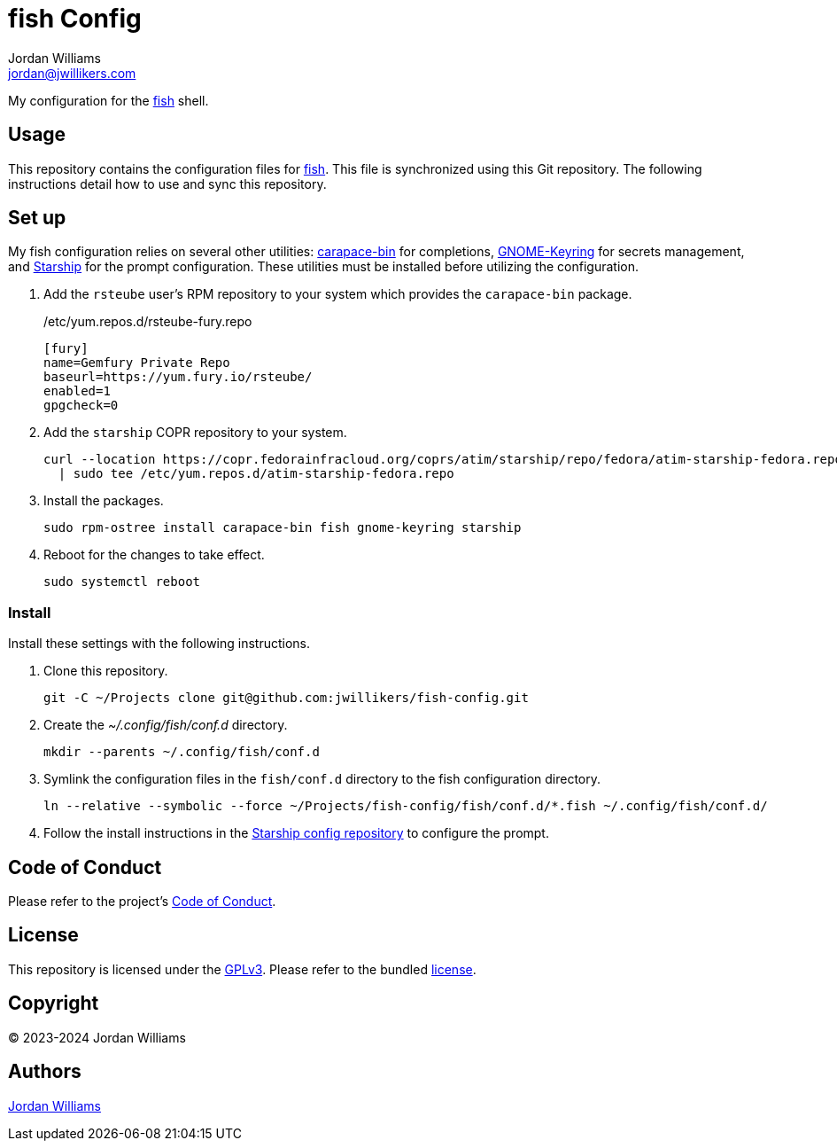 = fish Config
Jordan Williams <jordan@jwillikers.com>
:experimental:
:icons: font
ifdef::env-github[]
:tip-caption: :bulb:
:note-caption: :information_source:
:important-caption: :heavy_exclamation_mark:
:caution-caption: :fire:
:warning-caption: :warning:
endif::[]
:carapace-bin: https://rsteube.github.io/carapace-bin/carapace-bin.html[carapace-bin]
:fish: https://fishshell.com/[fish]
:GNOME-Keyring: https://wiki.gnome.org/Projects/GnomeKeyring[GNOME-Keyring]
:Starship: https://starship.rs/[Starship]

My configuration for the {fish} shell.

== Usage

This repository contains the configuration files for {fish}.
This file is synchronized using this Git repository.
The following instructions detail how to use and sync this repository.

== Set up

My fish configuration relies on several other utilities: {carapace-bin} for completions, {GNOME-Keyring} for secrets management, and {Starship} for the prompt configuration.
These utilities must be installed before utilizing the configuration.

. Add the `rsteube` user's RPM repository to your system which provides the `carapace-bin` package.
+
./etc/yum.repos.d/rsteube-fury.repo
[,sh]
----
[fury]
name=Gemfury Private Repo
baseurl=https://yum.fury.io/rsteube/
enabled=1
gpgcheck=0
----

. Add the `starship` COPR repository to your system.
+
[,sh]
----
curl --location https://copr.fedorainfracloud.org/coprs/atim/starship/repo/fedora/atim-starship-fedora.repo \
  | sudo tee /etc/yum.repos.d/atim-starship-fedora.repo
----

. Install the packages.
+
[,sh]
----
sudo rpm-ostree install carapace-bin fish gnome-keyring starship
----

. Reboot for the changes to take effect.
+
[,sh]
----
sudo systemctl reboot
----

=== Install

Install these settings with the following instructions.

. Clone this repository.
+
[,sh]
----
git -C ~/Projects clone git@github.com:jwillikers/fish-config.git
----

. Create the _~/.config/fish/conf.d_ directory.
+
[,sh]
----
mkdir --parents ~/.config/fish/conf.d
----

. Symlink the configuration files in the `fish/conf.d` directory to the fish configuration directory.
+
[,sh]
----
ln --relative --symbolic --force ~/Projects/fish-config/fish/conf.d/*.fish ~/.config/fish/conf.d/
----

. Follow the install instructions in the https://github.com/jwillikers/starship-config[Starship config repository] to configure the prompt.

== Code of Conduct

Please refer to the project's link:CODE_OF_CONDUCT.adoc[Code of Conduct].

== License

This repository is licensed under the https://www.gnu.org/licenses/gpl-3.0.html[GPLv3].
Please refer to the bundled link:LICENSE.adoc[license].

== Copyright

© 2023-2024 Jordan Williams

== Authors

mailto:{email}[{author}]
